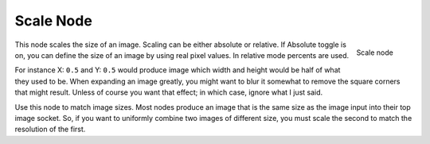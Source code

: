 
**********
Scale Node
**********

.. figure:: /images/Compositing_Nodes-Scale.jpg
   :align: right
   :width: 150px

   Scale node


This node scales the size of an image. Scaling can be either absolute or relative.
If Absolute toggle is on, you can define the size of an image by using real pixel values.
In relative mode percents are used.

For instance X: ``0.5`` and Y: ``0.5``
would produce image which width and height would be half of what they used to be.
When expanding an image greatly,
you might want to blur it somewhat to remove the square corners that might result.
Unless of course you want that effect; in which case, ignore what I just said.

Use this node to match image sizes. Most nodes produce an image that is the same size as the
image input into their top image socket. So,
if you want to uniformly combine two images of different size,
you must scale the second to match the resolution of the first.

